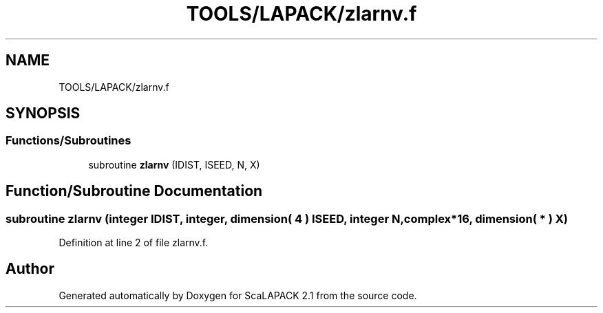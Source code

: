 .TH "TOOLS/LAPACK/zlarnv.f" 3 "Sat Nov 16 2019" "Version 2.1" "ScaLAPACK 2.1" \" -*- nroff -*-
.ad l
.nh
.SH NAME
TOOLS/LAPACK/zlarnv.f
.SH SYNOPSIS
.br
.PP
.SS "Functions/Subroutines"

.in +1c
.ti -1c
.RI "subroutine \fBzlarnv\fP (IDIST, ISEED, N, X)"
.br
.in -1c
.SH "Function/Subroutine Documentation"
.PP 
.SS "subroutine zlarnv (integer IDIST, integer, dimension( 4 ) ISEED, integer N, \fBcomplex\fP*16, dimension( * ) X)"

.PP
Definition at line 2 of file zlarnv\&.f\&.
.SH "Author"
.PP 
Generated automatically by Doxygen for ScaLAPACK 2\&.1 from the source code\&.
